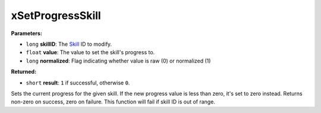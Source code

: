 
xSetProgressSkill
========================================================

**Parameters:**

- ``long`` **skillID**: The `Skill`_ ID to modify.
- ``float`` **value**: The value to set the skill's progress to.
- ``long`` **normalized**: Flag indicating whether value is raw (0) or normalized (1)

**Returned:**

- ``short`` **result**: ``1`` if successful, otherwise ``0``.

Sets the current progress for the given skill. If the new progress value is less than zero, it's
set to zero instead. Returns non-zero on success, zero on failure. This function will fail if
skill ID is out of range.

.. _`Skill`: ../../references.html#skills